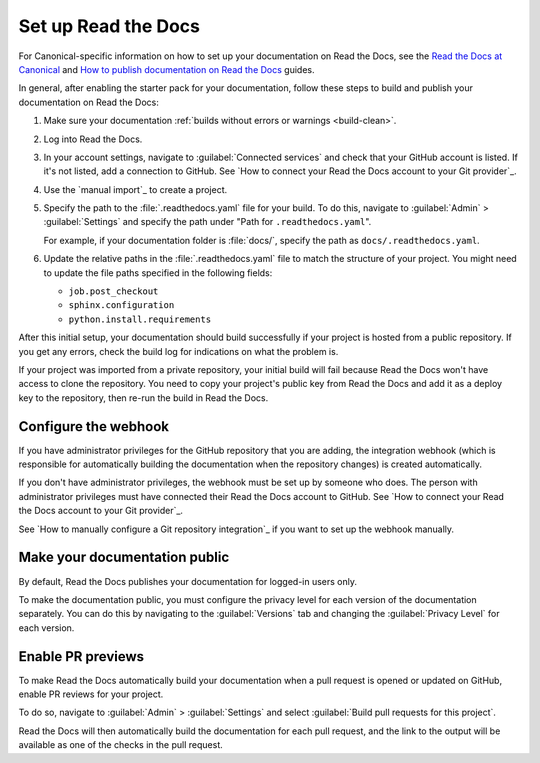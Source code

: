 .. _rtd:

Set up Read the Docs
====================

For Canonical-specific information on how to set up your documentation on Read the Docs, see the `Read the Docs at Canonical <https://library.canonical.com/documentation/read-the-docs-at-canonical>`_ and `How to publish documentation on Read the Docs <https://library.canonical.com/documentation/publish-on-read-the-docs>`_ guides.

In general, after enabling the starter pack for your documentation, follow these steps to build and publish your documentation on Read the Docs:

1. Make sure your documentation :ref:`builds without errors or warnings <build-clean>`.
#. Log into Read the Docs.
#. In your account settings, navigate to :guilabel:`Connected services` and check that your GitHub account is listed.
   If it's not listed, add a connection to GitHub. See `How to connect your Read the Docs account to your Git provider`_.
#. Use the `manual import`_ to create a project.
#. Specify the path to the :file:`.readthedocs.yaml` file for your build.
   To do this, navigate to :guilabel:`Admin` > :guilabel:`Settings` and specify the path under "Path for ``.readthedocs.yaml``".
   
   For example, if your documentation folder is :file:`docs/`, specify the path as ``docs/.readthedocs.yaml``.
#. Update the relative paths in the :file:`.readthedocs.yaml` file to match the structure of your project. You might need to update the file paths specified in the following fields:

   * ``job.post_checkout``
   * ``sphinx.configuration``
   * ``python.install.requirements``

After this initial setup, your documentation should build successfully if your project is hosted from a public repository.
If you get any errors, check the build log for indications on what the problem is.

If your project was imported from a private repository, your initial build will fail because Read the Docs won't have access to clone the repository.
You need to copy your project's public key from Read the Docs and add it as a deploy key to the repository, then re-run the build in Read the Docs.

Configure the webhook
---------------------

If you have administrator privileges for the GitHub repository that you are adding, the integration webhook (which is responsible for automatically building the documentation when the repository changes) is created automatically.

If you don't have administrator privileges, the webhook must be set up by someone who does.
The person with administrator privileges must have connected their Read the Docs account to GitHub.
See `How to connect your Read the Docs account to your Git provider`_.

See `How to manually configure a Git repository integration`_ if you want to set up the webhook manually.

Make your documentation public
------------------------------

By default, Read the Docs publishes your documentation for logged-in users only.

To make the documentation public, you must configure the privacy level for each version of the documentation separately.
You can do this by navigating to the :guilabel:`Versions` tab and changing the :guilabel:`Privacy Level` for each version.

Enable PR previews
------------------

To make Read the Docs automatically build your documentation when a pull request is opened or updated on GitHub, enable PR reviews for your project.

To do so, navigate to :guilabel:`Admin` > :guilabel:`Settings` and select :guilabel:`Build pull requests for this project`.

Read the Docs will then automatically build the documentation for each pull request, and the link to the output will be available as one of the checks in the pull request.
